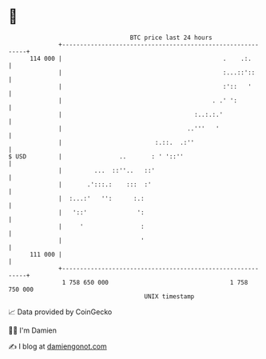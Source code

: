 * 👋

#+begin_example
                                     BTC price last 24 hours                    
                 +------------------------------------------------------------+ 
         114 000 |                                             .    .:.       | 
                 |                                             :...::'::      | 
                 |                                             :'::   '       | 
                 |                                          . .' ':           | 
                 |                                     :..:.:.'               | 
                 |                                   ..'''   '                | 
                 |                          :.::.  .:''                       | 
   $ USD         |                ..       : ' '::''                          | 
                 |         ...  ::''..   ::'                                  | 
                 |       .':::.:    :::  :'                                   | 
                 |  :...:'   '':      :.:                                     | 
                 |   '::'              ':                                     | 
                 |     '                :                                     | 
                 |                      '                                     | 
         111 000 |                                                            | 
                 +------------------------------------------------------------+ 
                  1 758 650 000                                  1 758 750 000  
                                         UNIX timestamp                         
#+end_example
📈 Data provided by CoinGecko

🧑‍💻 I'm Damien

✍️ I blog at [[https://www.damiengonot.com][damiengonot.com]]
